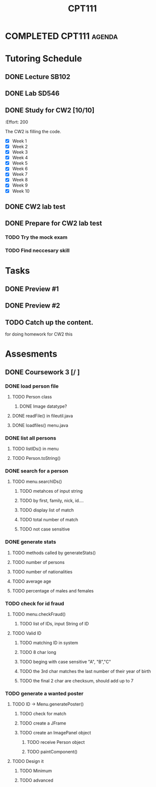 :PROPERTIES:
:ID:       50A687F9-9642-4A7B-94F3-156F97D6D40D
:END:
#+title: CPT111
#+HUGO_SECTION:main

* COMPLETED CPT111                                                   :agenda:
CLOSED: [2022-01-03 Mon 15:25]
* Tutoring Schedule
** DONE Lecture SB102
CLOSED: [2021-11-01 Mon 12:42] SCHEDULED: <2021-10-27 Wed 09:00-10:00 +1w>
:PROPERTIES:
:LAST_REPEAT: [2021-11-01 Mon 12:40]
:END:
:LOGBOOK:
- State "DONE"       from "DONE"       [2021-11-01 Mon 12:42]
- State "DONE"       from              [2021-11-01 Mon 12:42]
- State "DONE"       from ""           [2021-11-01 Mon 12:40]
- State "DONE"       from              [2021-11-01 Mon 12:40]
- State "DONE"       from              [2021-10-14 Thu 15:54]
:END:
** DONE Lab SD546
CLOSED: [2021-11-24 Wed 12:11] SCHEDULED: <2021-11-19 Fri 11:00-13:00 +1w>
:PROPERTIES:
:LAST_REPEAT: [2021-11-12 Fri 16:58]
:END:
:LOGBOOK:
- State "DONE"       from "DONE"       [2021-11-24 Wed 12:11]
- State "DONE"       from              [2021-11-24 Wed 12:11]
- State "DONE"       from ""           [2021-11-12 Fri 16:58]
- State "DONE"       from              [2021-11-12 Fri 16:58]
- State "DONE"       from ""           [2021-11-01 Mon 12:42]
- State "DONE"       from ""           [2021-11-01 Mon 12:41]
- State "DONE"       from              [2021-11-01 Mon 12:41]
- State "DONE"       from ""           [2021-11-01 Mon 12:41]
- State "DONE"       from              [2021-11-01 Mon 12:41]
- State "DONE"       from ""           [2021-10-16 Sat 12:18]
:END:
** DONE Study for CW2 [10/10]
CLOSED: [2021-11-24 Wed 12:09]
:PROPERTES:
:Effort:   200
:END:
:LOGBOOK:
- State "DONE"       from "NEXT"       [2021-11-24 Wed 12:09]
CLOCK: [2021-11-18 Thu 21:12]--[2021-11-18 Thu 22:41] =>  1:29
CLOCK: [2021-11-18 Thu 20:38]--[2021-11-18 Thu 21:07] =>  0:30
CLOCK: [2021-11-18 Thu 19:58]--[2021-11-18 Thu 20:29] =>  0:31
CLOCK: [2021-11-18 Thu 16:26]--[2021-11-18 Thu 17:42] =>  1:16
:END:
The CW2 is filling the code.
+ [X] Week 1
+ [X] Week 2
+ [X] Week 3
+ [X] Week 4
+ [X] Week 5
+ [X] Week 6
+ [X] Week 7
+ [X] Week 8
+ [X] Week 9
+ [X] Week 10
** DONE CW2 lab test
CLOSED: [2021-12-29 Wed 00:43] SCHEDULED: <2021-11-19 Fri 11:00-13:00>
:LOGBOOK:
- State "DONE"       from "TODO"       [2021-12-29 Wed 00:43]
:END:
** DONE Prepare for CW2 lab test
CLOSED: [2021-11-24 Wed 12:09]
:LOGBOOK:
- State "DONE"       from "NEXT"       [2021-11-24 Wed 12:09]
:END:
*** TODO Try the mock exam
*** TODO Find neccesary skill

* Tasks
** DONE Preview #1
SCHEDULED: <2021-12-06 Mon +1w>
:PROPERTIES:
:LAST_REPEAT: [2021-11-24 Wed 12:11]
:END:
:LOGBOOK:
- State "DONE"       from ""           [2021-11-24 Wed 12:11]
- State "DONE"       from ""           [2021-11-24 Wed 12:10]
- State "DONE"       from ""           [2021-11-24 Wed 12:10]
- State "DONE"       from              [2021-11-24 Wed 12:10]
- State "DONE"       from ""           [2021-11-09 Tue 22:57]
- State "DONE"       from              [2021-11-09 Tue 22:57]
- State "DONE"       from ""           [2021-11-09 Tue 22:55]
- State "DONE"       from              [2021-11-09 Tue 22:55]
- State "DONE"       from ""           [2021-11-01 Mon 12:39]
- State "DONE"       from              [2021-11-01 Mon 12:39]
- State "DONE"       from ""           [2021-11-01 Mon 12:38]
- State "DONE"       from              [2021-11-01 Mon 12:38]
- State "DONE"       from ""           [2021-10-16 Sat 12:17]
:END:
** DONE Preview #2
CLOSED: [2021-11-24 Wed 12:10] SCHEDULED: <2021-11-17 Wed +1w>
:PROPERTIES:
:LAST_REPEAT: [2021-11-12 Fri 16:58]
:END:
:LOGBOOK:
- State "DONE"       from "DONE"       [2021-11-24 Wed 12:10]
- State "DONE"       from              [2021-11-24 Wed 12:10]
- State "DONE"       from ""           [2021-11-12 Fri 16:58]
- State "DONE"       from              [2021-11-12 Fri 16:58]
- State "DONE"       from ""           [2021-11-09 Tue 22:56]
- State "DONE"       from              [2021-11-09 Tue 22:56]
- State "DONE"       from ""           [2021-11-01 Mon 12:39]
- State "DONE"       from              [2021-11-01 Mon 12:39]
- State "DONE"       from ""           [2021-11-01 Mon 12:39]
- State "DONE"       from              [2021-11-01 Mon 12:39]
- State "DONE"       from ""           [2021-10-16 Sat 12:18]
:END:
** TODO Catch up the content.
for doing homework
for CW2 this 
*** 
* Assesments
** DONE Coursework 3 [/ ]
CLOSED: [2021-12-24 Fri 01:16] DEADLINE: <2021-12-17 Fri 18:00>
:LOGBOOK:
- State "DONE"       from              [2021-12-24 Fri 01:16]
:END:
*** DONE load person file
CLOSED: [2021-12-17 Fri 12:08]
:LOGBOOK:
- State "DONE"       from "TODO"       [2021-12-17 Fri 12:08]
:END:
**** TODO Person class
:LOGBOOK:
CLOCK: [2021-12-16 Thu 14:39]--[2021-12-16 Thu 14:59] =>  0:20
:END:
***** DONE Image datatype?
CLOSED: [2021-12-16 Thu 20:27]
:LOGBOOK:
- State "DONE"       from "TODO"       [2021-12-16 Thu 20:27]
:END:
**** DONE readFile() in fileutil.java 
CLOSED: [2021-12-17 Fri 11:19]
:LOGBOOK:
- State "DONE"       from "TODO"       [2021-12-17 Fri 11:19]
:END:
**** DONE loadfiles() menu.java
CLOSED: [2021-12-17 Fri 11:58]
:LOGBOOK:
- State "DONE"       from "TODO"       [2021-12-17 Fri 11:58]
:END:
*** DONE list all persons
CLOSED: [2021-12-17 Fri 12:31]
:LOGBOOK:
- State "DONE"       from "TODO"       [2021-12-17 Fri 12:31]
:END:
**** TODO listIDs() in menu
**** TODO Person.toString()
*** DONE search for a person
CLOSED: [2021-12-17 Fri 12:54]
:LOGBOOK:
- State "DONE"       from "TODO"       [2021-12-17 Fri 12:54]
CLOCK: [2021-12-17 Fri 12:32]--[2021-12-17 Fri 12:54] =>  0:22
:END:
**** TODO menu.searchIDs()
***** TODO metahces of input string
***** TODO by first, family, nick, id....
***** TODO display list of match
***** TODO total number of match
***** TODO not case sensitive
*** DONE generate stats
CLOSED: [2021-12-17 Fri 13:13]
:LOGBOOK:
- State "DONE"       from "TODO"       [2021-12-17 Fri 13:13]
:END:
**** TODO methods called by generateStats()
**** TODO number of persons
**** TODO number of nationalities
**** TODO average age
**** TODO percentage of males and females
*** TODO check for id fraud
**** TODO menu.checkFraud()
***** TODO list of IDs, input String of ID
**** TODO Valid ID
***** TODO matching ID in system
***** TODO 8 char long
***** TODO beging with case sensitive "A", "B","C"
***** TODO the 3rd char matches the last number of their year of birth
***** TODO the final 2 char are checksum, should add up to 7

*** TODO generate a wanted poster
**** TODO ID -> Menu.generatePoster()
***** TODO check for match
***** TODO create a JFrame
***** TODO create an ImagePanel object
****** TODO receive Person object
****** TODO paintComponent()
**** TODO Design it
***** TODO Minimum
***** TODO advanced
